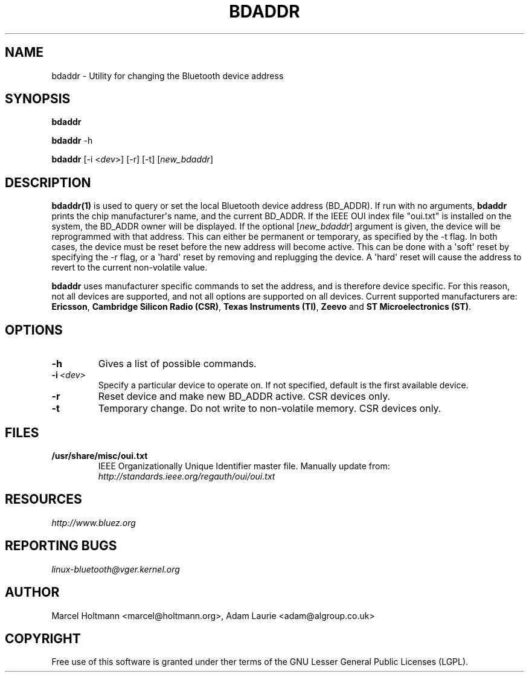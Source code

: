 .\" Man page generated from reStructuredText.
.
.TH BDADDR 1 "Sep 27, 2005" "BlueZ" "Linux System Administration"
.SH NAME
bdaddr \- Utility for changing the Bluetooth device address
.
.nr rst2man-indent-level 0
.
.de1 rstReportMargin
\\$1 \\n[an-margin]
level \\n[rst2man-indent-level]
level margin: \\n[rst2man-indent\\n[rst2man-indent-level]]
-
\\n[rst2man-indent0]
\\n[rst2man-indent1]
\\n[rst2man-indent2]
..
.de1 INDENT
.\" .rstReportMargin pre:
. RS \\$1
. nr rst2man-indent\\n[rst2man-indent-level] \\n[an-margin]
. nr rst2man-indent-level +1
.\" .rstReportMargin post:
..
.de UNINDENT
. RE
.\" indent \\n[an-margin]
.\" old: \\n[rst2man-indent\\n[rst2man-indent-level]]
.nr rst2man-indent-level -1
.\" new: \\n[rst2man-indent\\n[rst2man-indent-level]]
.in \\n[rst2man-indent\\n[rst2man-indent-level]]u
..
.SH SYNOPSIS
.sp
\fBbdaddr\fP
.sp
\fBbdaddr\fP \-h
.sp
\fBbdaddr\fP [\-i <\fIdev\fP>] [\-r] [\-t] [\fInew_bdaddr\fP]
.SH DESCRIPTION
.sp
\fBbdaddr(1)\fP is used to query or set the local Bluetooth device address
(BD_ADDR). If run with no arguments, \fBbdaddr\fP prints the chip manufacturer\(aqs
name, and the current BD_ADDR. If the IEEE OUI index file "oui.txt" is
installed on the system, the BD_ADDR owner will be displayed. If the optional
[\fInew_bdaddr\fP]  argument is given, the device will be reprogrammed with that
address. This can either be permanent or temporary, as specified by the \-t
flag. In both cases, the device must be reset before the new address will
become active. This can be done with a \(aqsoft\(aq reset by specifying the  \-r
flag, or a \(aqhard\(aq reset by removing and replugging the device. A \(aqhard\(aq reset
will cause the address to revert to the current non\-volatile value.
.sp
\fBbdaddr\fP uses manufacturer specific commands to set the address, and is
therefore device specific. For this reason, not all devices are supported,
and not all options are supported on all devices. Current supported
manufacturers are: \fBEricsson\fP, \fBCambridge Silicon Radio (CSR)\fP,
\fBTexas  Instruments (TI)\fP, \fBZeevo\fP and \fBST Microelectronics (ST)\fP\&.
.SH OPTIONS
.INDENT 0.0
.TP
.B \-h
Gives a list of possible commands.
.TP
.BI \-i \ <dev>
Specify a particular device to operate on. If not specified,
default is the first available device.
.TP
.B \-r
Reset device and make new BD_ADDR active.  CSR devices only.
.TP
.B \-t
Temporary change. Do not write to non\-volatile memory.
CSR devices only.
.UNINDENT
.SH FILES
.INDENT 0.0
.TP
.B /usr/share/misc/oui.txt
IEEE Organizationally Unique Identifier master file.
Manually update from: \fI\%http://standards.ieee.org/regauth/oui/oui.txt\fP
.UNINDENT
.SH RESOURCES
.sp
\fI\%http://www.bluez.org\fP
.SH REPORTING BUGS
.sp
\fI\%linux\-bluetooth@vger.kernel.org\fP
.SH AUTHOR
Marcel Holtmann <marcel@holtmann.org>, Adam Laurie <adam@algroup.co.uk>
.SH COPYRIGHT
Free use of this software is granted under ther terms of the GNU
Lesser General Public Licenses (LGPL).
.\" Generated by docutils manpage writer.
.

